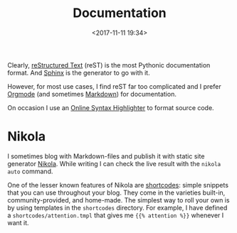 #+title: Documentation
#+date: <2017-11-11 19:34>
#+filetags: technote
#+STARTUP: showall indent

Clearly, [[http://www.sphinx-doc.org/en/master/usage/restructuredtext/basics.html][reStructured Text]] (reST) is the most Pythonic documentation format. And [[http://www.sphinx-doc.org/][Sphinx]] is the generator to go with it.

However, for most use cases, I find reST far too complicated and I prefer [[https://orgmode.org][Orgmode]] (and sometimes [[https://daringfireball.net/projects/markdown/syntax][Markdown]]) for documentation.

On occasion I use an [[http://markup.su/highlighter][Online Syntax Highlighter]] to format source code.

* Nikola

I sometimes blog with Markdown-files and publish it with static site generator [[http://getnikola.com][Nikola]]. While writing I can check the live result with the ~nikola auto~ command.

One of the lesser known features of Nikola are [[https://getnikola.com/handbook.html][shortcodes]]: simple snippets that you can use throughout your blog. They come in the varieties built-in, community-provided, and home-made. The simplest way to roll your own is by using templates in the ~shortcodes~ directory. For example, I have defined a ~shortcodes/attention.tmpl~ that gives me ~{{% attention %}}~ whenever I want it.
